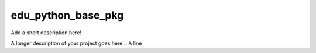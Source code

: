 ===================
edu_python_base_pkg
===================

Add a short description here!


A longer description of your project goes here...
A line
